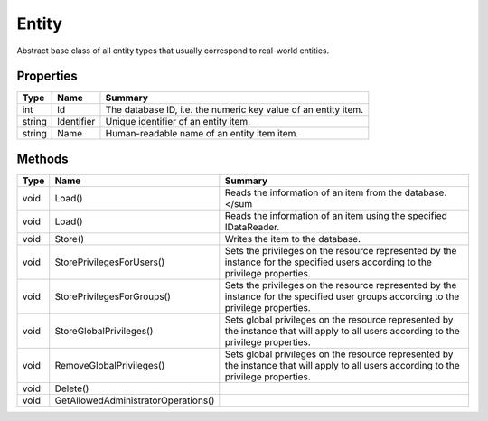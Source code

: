 .. _class_terradue_1_1_portal_1_1_entity:

Entity
------


Abstract base class of all entity types that usually correspond to real-world entities.





Properties
^^^^^^^^^^

.. cssclass:: propertiestable

+--------+------------+-----------------------------------------------------------------+
| Type   | Name       | Summary                                                         |
+========+============+=================================================================+
| int    | Id         | The database ID, i.e. the numeric key value of an entity item.  |
+--------+------------+-----------------------------------------------------------------+
| string | Identifier | Unique identifier of an entity item.                            |
+--------+------------+-----------------------------------------------------------------+
| string | Name       | Human-readable name of an entity item item.                     |
+--------+------------+-----------------------------------------------------------------+

Methods
^^^^^^^

.. cssclass:: propertiestable

==== =================================== =======================================================================================================================================
Type Name                                Summary
==== =================================== =======================================================================================================================================
void Load()                              Reads the information of an item from the database.</sum 

void Load()                              Reads the information of an item using the specified IDataReader.

void Store()                             Writes the item to the database.

void StorePrivilegesForUsers()           Sets the privileges on the resource represented by the instance for the specified users according to the privilege properties.

void StorePrivilegesForGroups()          Sets the privileges on the resource represented by the instance for the specified user groups according to the privilege properties.

void StoreGlobalPrivileges()             Sets global privileges on the resource represented by the instance that will apply to all users according to the privilege properties.

void RemoveGlobalPrivileges()            Sets global privileges on the resource represented by the instance that will apply to all users according to the privilege properties.

void Delete()                            
void GetAllowedAdministratorOperations() 
==== =================================== =======================================================================================================================================

